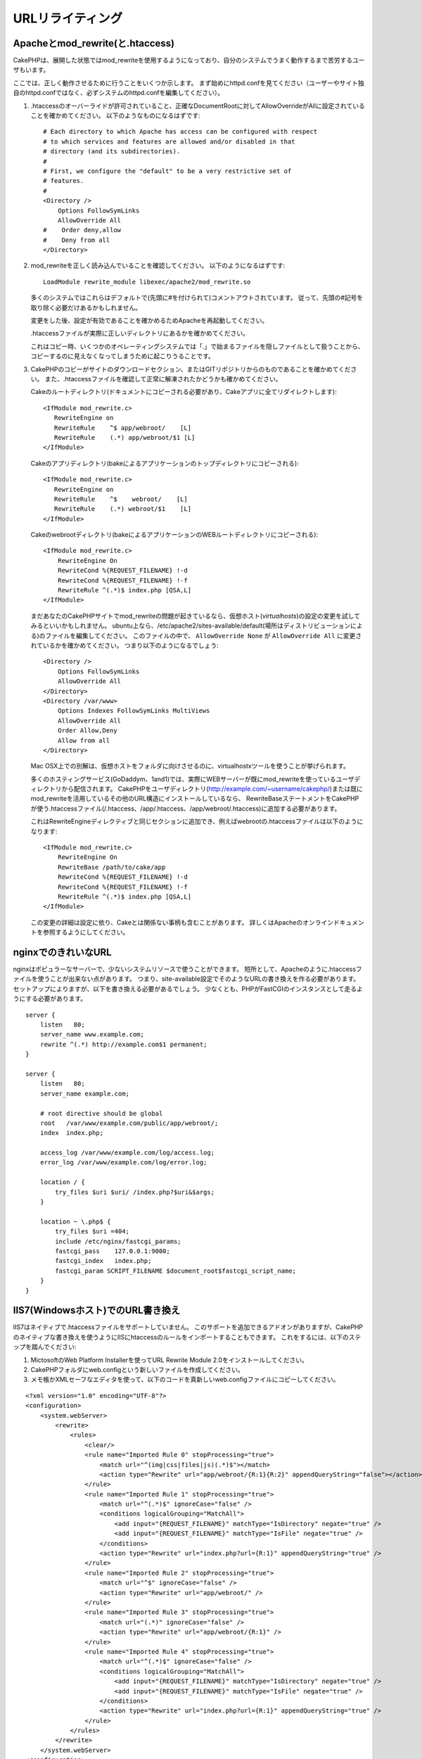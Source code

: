 URLリライティング
#################

Apacheとmod\_rewrite(と.htaccess)
=================================

CakePHPは、展開した状態ではmod\_rewriteを使用するようになっており、自分のシステムでうまく動作するまで苦労するユーザもいます。

ここでは、正しく動作させるために行うことをいくつか示します。
まず始めにhttpd.confを見てください（ユーザーやサイト独自のhttpd.confではなく、必ずシステムのhttpd.confを編集してください）。


#. .htaccessのオーバーライドが許可されていること、正確なDocumentRootに対してAllowOverrideがAllに設定されていることを確かめてください。
   以下のようなものになるはずです::

       # Each directory to which Apache has access can be configured with respect
       # to which services and features are allowed and/or disabled in that
       # directory (and its subdirectories). 
       #
       # First, we configure the "default" to be a very restrictive set of 
       # features.  
       #
       <Directory />
           Options FollowSymLinks
           AllowOverride All
       #    Order deny,allow
       #    Deny from all
       </Directory>

#. mod\_rewriteを正しく読み込んでいることを確認してください。
   以下のようになるはずです::

       LoadModule rewrite_module libexec/apache2/mod_rewrite.so

   多くのシステムではこれらはデフォルトで(先頭に#を付けられて)コメントアウトされています。
   従って、先頭の#記号を取り除く必要だけあるかもしれません。

   変更をした後、設定が有効であることを確かめるためApacheを再起動してください。

   .htaccessファイルが実際に正しいディレクトリにあるかを確かめてください。

   これはコピー時、いくつかのオペレーティングシステムでは「.」で始まるファイルを隠しファイルとして扱うことから、
   コピーするのに見えなくなってしまうために起こりうることです。

#. CakePHPのコピーがサイトのダウンロードセクション、またはGITリポジトリからのものであることを確かめてください。
   また、.htaccessファイルを確認して正常に解凍されたかどうかも確かめてください。

   Cakeのルートディレクトリ(ドキュメントにコピーされる必要があり、Cakeアプリに全てリダイレクトします)::

       <IfModule mod_rewrite.c>
          RewriteEngine on
          RewriteRule    ^$ app/webroot/    [L]
          RewriteRule    (.*) app/webroot/$1 [L]
       </IfModule>

   Cakeのアプリディレクトリ(bakeによるアプリケーションのトップディレクトリにコピーされる)::

       <IfModule mod_rewrite.c>
          RewriteEngine on
          RewriteRule    ^$    webroot/    [L]
          RewriteRule    (.*) webroot/$1    [L]
       </IfModule>

   Cakeのwebrootディレクトリ(bakeによるアプリケーションのWEBルートディレクトリにコピーされる)::

       <IfModule mod_rewrite.c>
           RewriteEngine On
           RewriteCond %{REQUEST_FILENAME} !-d
           RewriteCond %{REQUEST_FILENAME} !-f
           RewriteRule ^(.*)$ index.php [QSA,L]
       </IfModule>

   まだあなたのCakePHPサイトでmod\_rewriteの問題が起きているなら、仮想ホスト(*virtualhosts*)の設定の変更を試してみるといいかもしれません。
   ubuntu上なら、/etc/apache2/sites-available/default(場所はディストリビューションによる)のファイルを編集してください。
   このファイルの中で、 ``AllowOverride None`` が ``AllowOverride All`` に変更されているかを確かめてください。
   つまり以下のようになるでしょう::

       <Directory />
           Options FollowSymLinks
           AllowOverride All
       </Directory>
       <Directory /var/www>
           Options Indexes FollowSymLinks MultiViews
           AllowOverride All
           Order Allow,Deny
           Allow from all
       </Directory>

   Mac OSX上での別解は、仮想ホストをフォルダに向けさせるのに、virtualhostxツールを使うことが挙げられます。

   多くのホスティングサービス(GoDaddym、1and1)では、実際にWEBサーバーが既にmod\_rewriteを使っているユーザディレクトリから配信されます。
   CakePHPをユーザディレクトリ(http://example.com/~username/cakephp/)または既にmod\_rewriteを活用しているその他のURL構造にインストールしているなら、
   RewriteBaseステートメントをCakePHPが使う.htaccessファイル(/.htaccess、/app/.htaccess、/app/webroot/.htaccess)に追加する必要があります。

   これはRewriteEngineディレクティブと同じセクションに追加でき、例えばwebrootの.htaccessファイルは以下のようになります::

       <IfModule mod_rewrite.c>
           RewriteEngine On
           RewriteBase /path/to/cake/app
           RewriteCond %{REQUEST_FILENAME} !-d
           RewriteCond %{REQUEST_FILENAME} !-f
           RewriteRule ^(.*)$ index.php [QSA,L]
       </IfModule>

   この変更の詳細は設定に依り、Cakeとは関係ない事柄も含むことがあります。
   詳しくはApacheのオンラインドキュメントを参照するようにしてください。

nginxでのきれいなURL
====================

nginxはポピュラーなサーバーで、少ないシステムリソースで使うことができます。
短所として、Apacheのように.htaccessファイルを使うことが出来ない点があります。
つまり、site-available設定でそのようなURLの書き換えを作る必要があります。
セットアップによりますが、以下を書き換える必要があるでしょう。
少なくとも、PHPがFastCGIのインスタンスとして走るようにする必要があります。

::

    server {
        listen   80;
        server_name www.example.com;
        rewrite ^(.*) http://example.com$1 permanent;
    }

    server {
        listen   80;
        server_name example.com;
    
        # root directive should be global
        root   /var/www/example.com/public/app/webroot/;
        index  index.php;

        access_log /var/www/example.com/log/access.log;
        error_log /var/www/example.com/log/error.log;

        location / {
            try_files $uri $uri/ /index.php?$uri&$args;
        }

        location ~ \.php$ {
            try_files $uri =404;
            include /etc/nginx/fastcgi_params;
            fastcgi_pass    127.0.0.1:9000;
            fastcgi_index   index.php;
            fastcgi_param SCRIPT_FILENAME $document_root$fastcgi_script_name;
        }
    }

IIS7(Windowsホスト)でのURL書き換え
==================================

IIS7はネイティブで.htaccessファイルをサポートしていません。
このサポートを追加できるアドオンがありますが、CakePHPのネイティブな書き換えを使うようにIISにhtaccessのルールをインポートすることもできます。
これをするには、以下のステップを踏んでください:


#. MictosoftのWeb Platform Installerを使ってURL Rewrite Module 2.0をインストールしてください。
#. CakePHPフォルダにweb.configという新しいファイルを作成してください。
#. メモ帳かXMLセーフなエディタを使って、以下のコードを真新しいweb.configファイルにコピーしてください。

::

    <?xml version="1.0" encoding="UTF-8"?>
    <configuration>
        <system.webServer>
            <rewrite>
                <rules>
                    <clear/>
                    <rule name="Imported Rule 0" stopProcessing="true">
                        <match url="^(img|css|files|js)(.*)$"></match>
                        <action type="Rewrite" url="app/webroot/{R:1}{R:2}" appendQueryString="false"></action>
                    </rule>
                    <rule name="Imported Rule 1" stopProcessing="true">
                        <match url="^(.*)$" ignoreCase="false" />
                        <conditions logicalGrouping="MatchAll">
                            <add input="{REQUEST_FILENAME}" matchType="IsDirectory" negate="true" />
                            <add input="{REQUEST_FILENAME}" matchType="IsFile" negate="true" />
                        </conditions>
                        <action type="Rewrite" url="index.php?url={R:1}" appendQueryString="true" />
                    </rule>
                    <rule name="Imported Rule 2" stopProcessing="true">
                        <match url="^$" ignoreCase="false" />
                        <action type="Rewrite" url="app/webroot/" />
                    </rule>
                    <rule name="Imported Rule 3" stopProcessing="true">
                        <match url="(.*)" ignoreCase="false" />
                        <action type="Rewrite" url="app/webroot/{R:1}" />
                    </rule>
                    <rule name="Imported Rule 4" stopProcessing="true">
                        <match url="^(.*)$" ignoreCase="false" />
                        <conditions logicalGrouping="MatchAll">
                            <add input="{REQUEST_FILENAME}" matchType="IsDirectory" negate="true" />
                            <add input="{REQUEST_FILENAME}" matchType="IsFile" negate="true" />
                        </conditions>
                        <action type="Rewrite" url="index.php?url={R:1}" appendQueryString="true" />
                    </rule>
                </rules>
            </rewrite>
        </system.webServer>
    </configuration>

IISのURL Rewrite moduleでImport機能を使ってroot、/app/、/app/webroot/にあるCakePHPの.htaccessファイルから直接ルールをインポートすることも可能です
- 動作させるには、IISの内部でいくらかの編集が必要になるかもしれませんが。
この方法でルールをインポートする際、IISは自動的にweb.configファイルを生成するでしょう。

一旦IISフレンドリーな書き換えルールを含むweb.configが作成されれば、CakePHPのリンク、CSS、JS、再ルーティング(*rerouting*)は正しく動作するでしょう。

URLリライティングを使わない/使えない場合
========================================

もし、URLリライティングを使いたくなかったり使えなかったりする場合は、
:ref:`core configuration<core-configuration-baseurl>` を参照してください。



.. meta::
    :title lang=en: URL Rewriting
    :keywords lang=en: url rewriting, mod_rewrite, apache, iis, plugin assets, nginx
